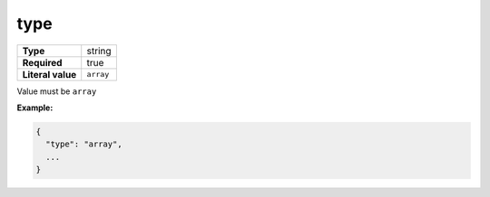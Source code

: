 ######
 type
######

.. list-table::
   :header-rows: 0
   :stub-columns: 1

   -  -  Type
      -  string
   -  -  Required
      -  true
   -  -  Literal value
      -  ``array``

Value must be ``array``

**Example:**

.. code:: javascript

   {
     "type": "array",
     ...
   }
